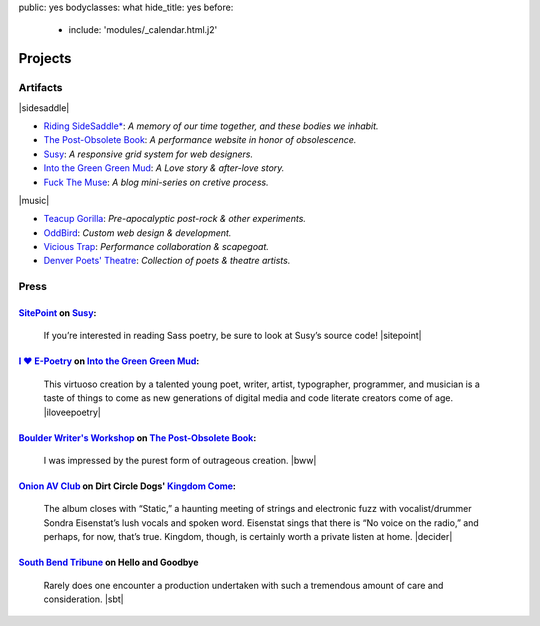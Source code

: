 public: yes
bodyclasses: what
hide_title: yes
before:
  - include: 'modules/_calendar.html.j2'


Projects
========


Artifacts
---------

|sidesaddle|

- `Riding SideSaddle*`_:
  *A memory of our time together, and these bodies we inhabit.*

- `The Post-Obsolete Book`_:
  *A performance website in honor of obsolescence.*

- `Susy`_:
  *A responsive grid system for web designers.*

- `Into the Green Green Mud`_:
  *A Love story & after-love story.*

- `Fuck The Muse`_:
  *A blog mini-series on cretive process.*

|music|

- `Teacup Gorilla`_:
  *Pre-apocalyptic post-rock & other experiments.*

- `OddBird`_:
  *Custom web design & development.*

- `Vicious Trap`_:
  *Performance collaboration & scapegoat.*

- `Denver Poets' Theatre`_:
  *Collection of poets & theatre artists.*

.. _OddBird: http://oddbird.net/
.. _Teacup Gorilla: http://teacupgorilla.com/
.. _Vicious Trap: http://vicioustrap.com/
.. _Denver Poets' Theatre: http://www.denverpoetstheatre.com/
.. _Into the Green Green Mud: http://greengreenmud.com/
.. _Fuck The Muse: /2012/10/16/muse-intro/
.. _Riding SideSaddle*: http://ridingsidesaddle.net/
.. _The Post-Obsolete Book: /post-obsolete/
.. _Susy: http://susy.oddbird.net/

.. |sidesaddle| raw:: html

  <figure>
    <a href="http://ridingsidesaddle.net">
      <img src="/static/pictures/what/sidesaddle.jpg" alt="Riding SideSaddle* | a novel" />
    </a>
  </figure>

.. |music| raw:: html

  <figure>
    <iframe width="100%" height="420" scrolling="no" frameborder="no" src="https://w.soundcloud.com/player/?url=https%3A//api.soundcloud.com/playlists/9012016&amp;color=ff0000&amp;auto_play=false&amp;hide_related=false&amp;show_comments=true&amp;show_user=true&amp;show_reposts=false"></iframe>
  </figure>


Press
-----

`SitePoint`_ on `Susy`_:
~~~~~~~~~~~~~~~~~~~~~~~~

  If you’re interested in reading Sass poetry,
  be sure to look at Susy’s source code!
  |sitepoint|

.. _SitePoint: http://www.sitepoint.com/my-favorite-sass-tools/
.. |sitepoint| raw:: html

  <cite class="vcard">
    <strong class="fn">Hugo Giraudel</strong>,
    <a href="http://www.sitepoint.com/my-favorite-sass-tools/" class="org url">SitePoint</a>
    <time datetime="2014-04-22" class="pubdate">April 22, 2014</time>
  </cite>


`I ♥ E-Poetry`_ on `Into the Green Green Mud`_:
~~~~~~~~~~~~~~~~~~~~~~~~~~~~~~~~~~~~~~~~~~~~~~~

  This virtuoso creation by a talented young poet,
  writer, artist, typographer, programmer, and musician
  is a taste of things to come
  as new generations of digital media
  and code literate creators come of age.
  |iloveepoetry|

.. _I ♥ E-Poetry: http://iloveepoetry.com/?p=2571
.. _Into the Green Green Mud: http://greengreenmud.com/
.. |iloveepoetry| raw:: html

  <cite class="vcard">
    <strong class="fn">Leonardo Flores</strong>,
    <a href="http://iloveepoetry.com/?p=2571" class="org url">I ♥ E-Poetry</a>
    <time datetime="2013-05-02" class="pubdate">May 2, 2013</time>
  </cite>


`Boulder Writer's Workshop`_ on `The Post-Obsolete Book`_:
~~~~~~~~~~~~~~~~~~~~~~~~~~~~~~~~~~~~~~~~~~~~~~~~~~~~~~~~~~

  I was impressed by the purest form of outrageous creation.
  |bww|

.. _Boulder Writer's Workshop: http://www.boulderwritersworkshop.org/2013/04/17/post-obsolete-a-bww-salon/
.. |bww| raw:: html

  <cite class="vcard">
    <strong class="fn">Judy Rose</strong> quoted by
    <strong>Michael Carson</strong>,
    <a href="http://www.boulderwritersworkshop.org/2013/04/17/post-obsolete-a-bww-salon/" class="org url">Boulder Writer's Workshop</a>
    <time datetime="2013-04-17" class="pubdate">April 17, 2013</time>
  </cite>


`Onion AV Club`_ on Dirt Circle Dogs' `Kingdom Come`_:
~~~~~~~~~~~~~~~~~~~~~~~~~~~~~~~~~~~~~~~~~~~~~~~~~~~~~~~~

  The album closes with “Static,”
  a haunting meeting of strings and electronic fuzz
  with vocalist/drummer Sondra Eisenstat’s lush vocals and spoken word.
  Eisenstat sings that there is “No voice on the radio,”
  and perhaps, for now, that’s true.
  Kingdom, though, is certainly worth a private listen at home.
  |decider|

.. _Onion AV Club: http://www.avclub.com/
.. _Kingdom Come: http://www.cdbaby.com/cd/dirtcircledogs
.. |decider| raw:: html

  <cite class="vcard">
    <strong class="fn">Cat Carroll</strong>,
    <a href="http://www.avclub.com/" class="org url">Onion AV Club</a>
    <time datetime="2009-08-14" class="pubdate">August 14, 2009</time>
  </cite>


`South Bend Tribune`_ on **Hello and Goodbye**
~~~~~~~~~~~~~~~~~~~~~~~~~~~~~~~~~~~~~~~~~~~~~~

  Rarely does one encounter a production undertaken with such a tremendous amount of care and consideration.
  |sbt|

.. _South Bend Tribune: http://articles.southbendtribune.com/2006-01-29/news/26962892_1_hester-darkness-athol-fugard
.. |sbt| raw:: html

  <cite class="vcard">
    <strong class="fn">Jack Walton</strong>,
    <a href="http://articles.southbendtribune.com/2006-01-29/news/26962892_1_hester-darkness-athol-fugard" class="org url">Soth Bend Tribune</a>
    <time datetime="2006-01-29" class="pubdate">January 29, 2006</time>
  </cite>

